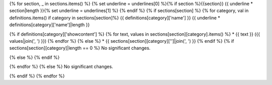{% for section, _ in sections.items() %}
{% set underline = underlines[0] %}{% if section %}{{section}}
{{ underline * section|length }}{% set underline = underlines[1] %}
{% endif %}
{% if sections[section] %}
{% for category, val in definitions.items() if category in sections[section]%}
{{ definitions[category]['name'] }}
{{ underline * definitions[category]['name']|length }}

{% if definitions[category]['showcontent'] %}
{% for text, values in sections[section][category].items() %}
* {{ text }} ({{ values|join(', ') }})
{% endfor %}
{% else %}
* {{ sections[section][category]['']|join(', ') }}
{% endif %}
{% if sections[section][category]|length == 0 %}
No significant changes.

{% else %}
{% endif %}

{% endfor %}
{% else %}
No significant changes.

{% endif %}
{% endfor %}
